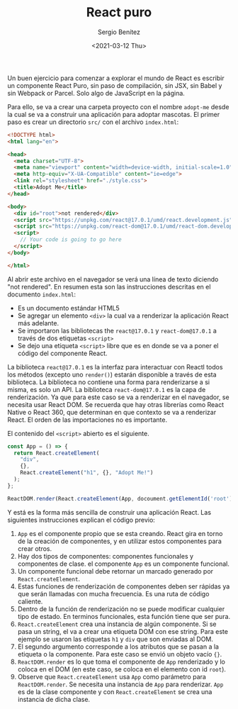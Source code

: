 #+TITLE: React puro
#+DESCRIPTION: Serie que recopila una descripción general de React
#+AUTHOR: Sergio Benítez
#+DATE:<2021-03-12 Thu> 
#+STARTUP: fold
#+HUGO_BASE_DIR: ~/Development/suabochica-blog/
#+HUGO_SECTION: /post
#+HUGO_WEIGHT: auto
#+HUGO_AUTO_SET_LASTMOD: t

Un buen ejercicio para comenzar a explorar el mundo de React es escribir un componente React Puro, sin paso de compilación, sin JSX, sin Babel y sin Webpack or Parcel. Solo algo de JavaScript en la página.

Para ello, se va a crear una carpeta proyecto con el nombre ~adopt-me~ desde la cual se va a construir una aplicación para adoptar mascotas. El primer paso es crear un directorio ~src/~ con el archivo ~index.html~:


#+begin_src html
<!DOCTYPE html>
<html lang="en">

<head>
  <meta charset="UTF-8">
  <meta name="viewport" content="width=device-width, initial-scale=1.0">
  <meta http-equiv="X-UA-Compatible" content="ie=edge">
  <link rel="stylesheet" href="./style.css">
  <title>Adopt Me</title>
</head>

<body>
  <div id="root">not rendered</div>
  <script src="https://unpkg.com/react@17.0.1/umd/react.development.js"></script>
  <script src="https://unpkg.com/react-dom@17.0.1/umd/react-dom.development.js"></script>
  <script>
    // Your code is going to go here
  </script>
</body>

</html>
#+end_src

Al abrir este archivo en el navegador se verá una línea de texto diciendo "not rendered". En resumen esta son las instrucciones descritas en el documento ~index.html~:

- Es un documento estándar HTML5
- Se agregar un elemento ~<div>~ la cual va a renderizar la aplicación React más adelante.
- Se importaron las bibliotecas the ~react@17.0.1~ y ~react-dom@17.0.1~ a través de dos etiquetas ~<script>~
- Se dejo una etiqueta ~<script>~ libre que es en donde se va a poner el código del componente React. 

La biblioteca ~react@17.0.1~ es la interfaz para interactuar con Reactl todos los métodos (excepto uno ~render()~) estarán disponible a través de esta biblioteca. La biblioteca no contiene una forma para renderizarse a si misma, es solo un API. La biblioteca ~react-dom@17.0.1~ es la capa de renderización. Ya que para este caso se va a renderizar en el navegador, se necesita usar React DOM. Se recuerda que hay otras librerías como React Native o React 360, que determinan en que contexto se va a renderizar React. El orden de las importaciones no es importante.

El contenido del ~<script>~ abierto es el siguiente.

#+begin_src js
const App = () => {
  return React.createElement(
    "div",
    {},
    React.createElement("h1", {}, "Adopt Me!")
  );
};

ReactDOM.render(React.createElement(App, docoument.getElementId('root'));
#+end_src

Y está es la forma más sencilla de construir una aplicación React. Las siguientes instrucciones explican el código previo:

1. ~App~ es el componente propio que se esta creando. React gira en torno de la creación de componentes, y en utilizar estos componentes para crear otros.
2. Hay dos tipos de componentes: componentes funcionales y componentes de clase. el componente ~App~ es un componente funcional.
3. Un componente funcional debe retornar un marcado generado por ~React.createElement~.
4. Estas funciones de renderización de componentes deben ser rápidas ya que serán llamadas con mucha frecuencia. Es una ruta de código caliente.
5. Dentro de la función de renderización no se puede modificar cualquier tipo de estado. En terminos funcionales, esta función tiene que ser pura.
6. ~React.createElement~ crea una instancia de algún componente. Si se pasa un string, el va a crear una etiqueta DOM con ese string. Para este ejemplo se usaron las etiquetas ~h1~ y ~div~ que son enviadas al DOM.
7. El segundo argumento corresponde a los atributos que se pasan a la etiqueta o la componente. Para este caso se envió un objeto vacío ~{}~.
8. ~ReactDOM.render~ es lo que toma el componente de ~App~ renderizado y lo coloca en el DOM (en este caso, se coloca en el elemento con id ~root~).
9. Observe que  ~React.createElement~ usa ~App~ como parámetro para ~ReactDOM.render~. Se necesita una instancia de ~App~ para renderizar. ~App~ es de la clase componente y con ~React.createElement~ se crea una instancia de dicha clase.